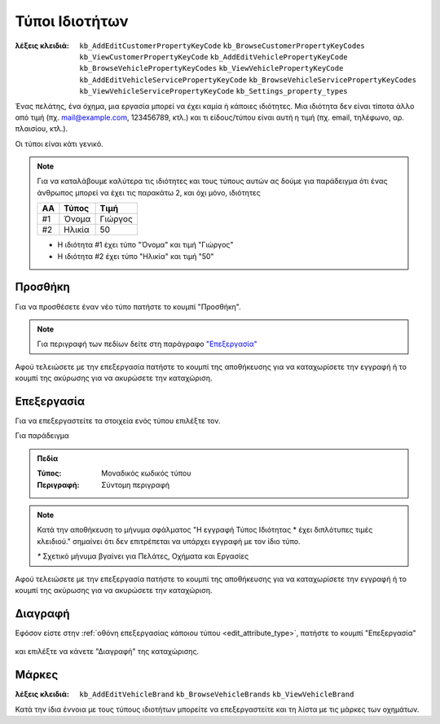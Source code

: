 Τύποι Ιδιοτήτων
===============

:λέξεις κλειδιά:
    ``kb_AddEditCustomerPropertyKeyCode``
    ``kb_BrowseCustomerPropertyKeyCodes``
    ``kb_ViewCustomerPropertyKeyCode``
    ``kb_AddEditVehiclePropertyKeyCode``
    ``kb_BrowseVehiclePropertyKeyCodes``
    ``kb_ViewVehiclePropertyKeyCode``
    ``kb_AddEditVehicleServicePropertyKeyCode``
    ``kb_BrowseVehicleServicePropertyKeyCodes``
    ``kb_ViewVehicleServicePropertyKeyCode``
    ``kb_Settings_property_types``

Ένας πελάτης, ένα όχημα, μια εργασία μπορεί να έχει καμία ή κάποιες ιδιότητες.
Μια ιδιότητα δεν είναι τίποτα άλλο από τιμή (πχ. mail@example.com, 123456789, κτλ.)
και τι είδους/τύπου είναι αυτή η τιμή (πχ. email, τηλέφωνο, αρ. πλαισίου, κτλ.).

Οι τύποι είναι κάτι γενικό.

.. note:: Για να καταλάβουμε καλύτερα τις ιδιότητες και τους τύπους αυτών
          ας δούμε για παράδειγμα ότι ένας άνθρωπος
          μπορεί να έχει τις παρακάτω 2, και όχι μόνο, ιδιότητες

          .. csv-table::
             :header: "ΑΑ", "Τύπος", "Τιμή"

             "#1", "Όνομα", "Γιώργος"
             "#2", "Ηλικία", "50"
          
          - Η ιδιότητα #1 έχει τύπο "Όνομα" και τιμή "Γιώργος"
          - Η ιδιότητα #2 έχει τύπο "Ηλικία" και τιμή "50"

Προσθήκη
--------

Για να προσθέσετε έναν νέο τύπο πατήστε το κουμπί "Προσθήκη".

.. figure:: /_static/images/screen-add-entity-button.png

.. note::
    Για περιγραφή των πεδίων
    δείτε στη παράγραφο `"Επεξεργασία"`__
    
    __ attribute_type_fields_

Αφού τελειώσετε με την επεξεργασία πατήστε το κουμπί
της αποθήκευσης για να καταχωρίσετε την εγγραφή
ή το κουμπί της ακύρωσης για να ακυρώσετε την καταχώριση.

.. figure:: /_static/images/entity-edit-save-cancel-buttons.png

.. _edit_attribute_type:

Επεξεργασία
-----------

Για να επεξεργαστείτε τα στοιχεία ενός τύπου επιλέξτε τον.

Για παράδειγμα

.. figure:: /_static/images/screen-settings-attribute_types-view-select.png

.. _attribute_type_fields:

.. admonition:: Πεδία

    :Τύπος: Μοναδικός κωδικός τύπου
    :Περιγραφή: Σύντομη περιγραφή
    
.. note::
    Κατά την αποθήκευση το μήνυμα σφάλματος
    "Η εγγραφή Τύπος Ιδιότητας * έχει διπλότυπες τιμές κλειδιού."
    σημαίνει ότι δεν επιτρέπεται να υπάρχει εγγραφή με τον ίδιο τύπο.
    
    `*` Σχετικό μήνυμα βγαίνει για Πελάτες, Οχήματα και Εργασίες

Αφού τελειώσετε με την επεξεργασία πατήστε το κουμπί
της αποθήκευσης για να καταχωρίσετε την εγγραφή
ή το κουμπί της ακύρωσης για να ακυρώσετε την καταχώριση.

.. figure:: /_static/images/entity-edit-save-cancel-buttons.png

Διαγραφή
--------

Εφόσον είστε στην :ref:`οθόνη επεξεργασίας κάποιου τύπου <edit_attribute_type>`,
πατήστε το κουμπί "Επεξεργασία"

.. figure:: /_static/images/screen-edit-entity-button.png

και επιλέξτε να κάνετε "Διαγραφή" της καταχώρισης.

.. figure:: /_static/images/screen-edit-delete-entity-option-button.png

Μάρκες
------

:λέξεις κλειδιά:
    ``kb_AddEditVehicleBrand``
    ``kb_BrowseVehicleBrands``
    ``kb_ViewVehicleBrand``
    
Κατά την ίδια έννοια με τους τύπους ιδιοτήτων μπορείτε να επεξεργαστείτε
και τη λίστα με τις μάρκες των οχημάτων.

